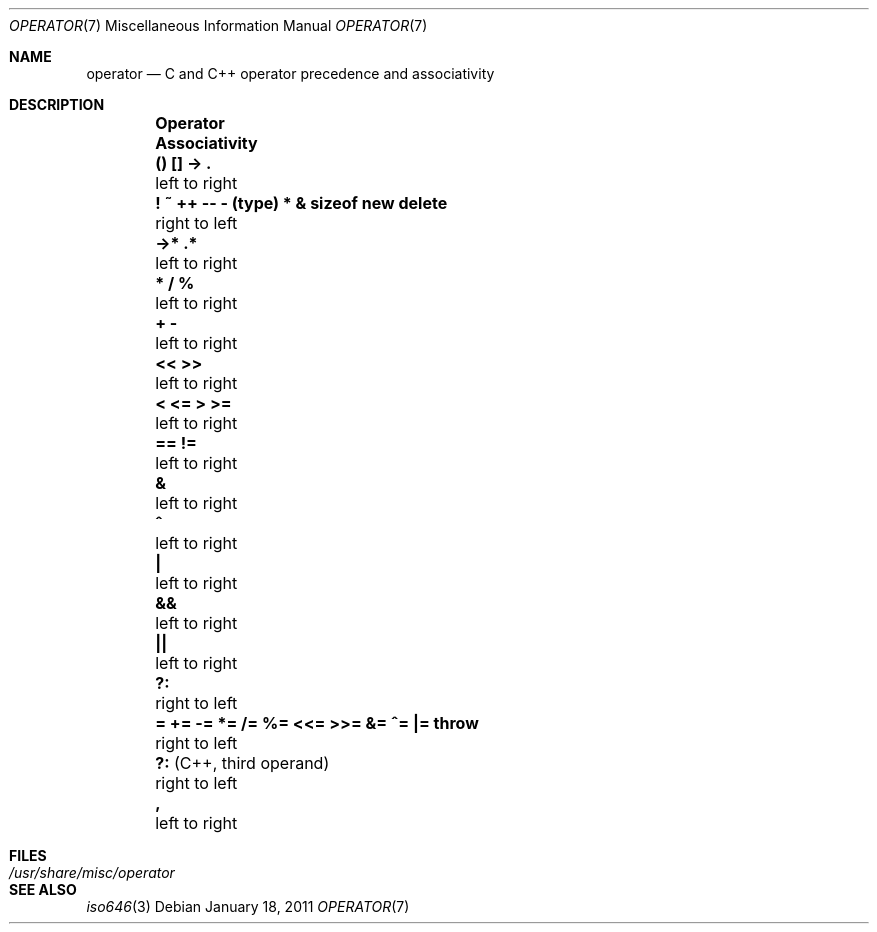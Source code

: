 .\"	$NetBSD: operator.7,v 1.11 2011/01/18 23:36:07 uwe Exp $
.\"
.\" Copyright (c) 1989, 1990, 1993
.\"	The Regents of the University of California.  All rights reserved.
.\"
.\" Redistribution and use in source and binary forms, with or without
.\" modification, are permitted provided that the following conditions
.\" are met:
.\" 1. Redistributions of source code must retain the above copyright
.\"    notice, this list of conditions and the following disclaimer.
.\" 2. Redistributions in binary form must reproduce the above copyright
.\"    notice, this list of conditions and the following disclaimer in the
.\"    documentation and/or other materials provided with the distribution.
.\" 3. Neither the name of the University nor the names of its contributors
.\"    may be used to endorse or promote products derived from this software
.\"    without specific prior written permission.
.\"
.\" THIS SOFTWARE IS PROVIDED BY THE REGENTS AND CONTRIBUTORS ``AS IS'' AND
.\" ANY EXPRESS OR IMPLIED WARRANTIES, INCLUDING, BUT NOT LIMITED TO, THE
.\" IMPLIED WARRANTIES OF MERCHANTABILITY AND FITNESS FOR A PARTICULAR PURPOSE
.\" ARE DISCLAIMED.  IN NO EVENT SHALL THE REGENTS OR CONTRIBUTORS BE LIABLE
.\" FOR ANY DIRECT, INDIRECT, INCIDENTAL, SPECIAL, EXEMPLARY, OR CONSEQUENTIAL
.\" DAMAGES (INCLUDING, BUT NOT LIMITED TO, PROCUREMENT OF SUBSTITUTE GOODS
.\" OR SERVICES; LOSS OF USE, DATA, OR PROFITS; OR BUSINESS INTERRUPTION)
.\" HOWEVER CAUSED AND ON ANY THEORY OF LIABILITY, WHETHER IN CONTRACT, STRICT
.\" LIABILITY, OR TORT (INCLUDING NEGLIGENCE OR OTHERWISE) ARISING IN ANY WAY
.\" OUT OF THE USE OF THIS SOFTWARE, EVEN IF ADVISED OF THE POSSIBILITY OF
.\" SUCH DAMAGE.
.\"
.\"	@(#)operator.7	8.1 (Berkeley) 6/9/93
.\"
.Dd January 18, 2011
.Dt OPERATOR 7
.Os
.Sh NAME
.Nm operator
.Nd C and C++ operator precedence and associativity
.Sh DESCRIPTION
.Bl -column -offset indent \
    ".Li \&! ~ ++ \-\- \- (type) * & sizeof new delete" \
    ".Sy Associativity"
.\"
.It Sy Operator \
 Ta Sy Associativity
.\"
.\" XXX: For some reason if anything but tab follows the last dot
.\" XXX: the space before it is lost and we get ->. in the output.
.\" XXX: My troff fu is weak, just work around with explicit \<space>.
.It Li \&() [] \->\ \. \
 Ta left to right
.\"
.It Li \&! ~ ++ \-\- \- (type) * & sizeof new delete \
 Ta right to left
.\"
.It Li \&\->* .* \
 Ta left to right
.\"
.It Li \&* / % \
 Ta left to right
.\"
.It Li \&+ \- \
 Ta left to right
.\"
.It Li \&<< >> \
 Ta left to right
.\"
.It Li \&< <= > >= \
 Ta left to right
.\"
.It Li \&== != \
 Ta left to right
.\"
.It Li \&& \
 Ta left to right
.\"
.It Li \&^ \
 Ta left to right
.\"
.It Li \&| \
 Ta left to right
.\"
.It Li \&&& \
 Ta left to right
.\"
.It Li \&|| \
 Ta left to right
.\"
.It Li \&?: \
 Ta right to left
.\"
.It Li \&= += \-= *= /= %= <<= >>= &= ^= |= throw \
 Ta right to left
.\"
.It Li \&?: No (C++, third operand)\
 Ta right to left
.\"
.It Li \&, \
 Ta left to right
.\"
.El
.Sh FILES
.Bl -tag -width ".Pa /usr/share/misc/operator" -compact
.It Pa /usr/share/misc/operator
.El
.Sh SEE ALSO
.Xr iso646 3
